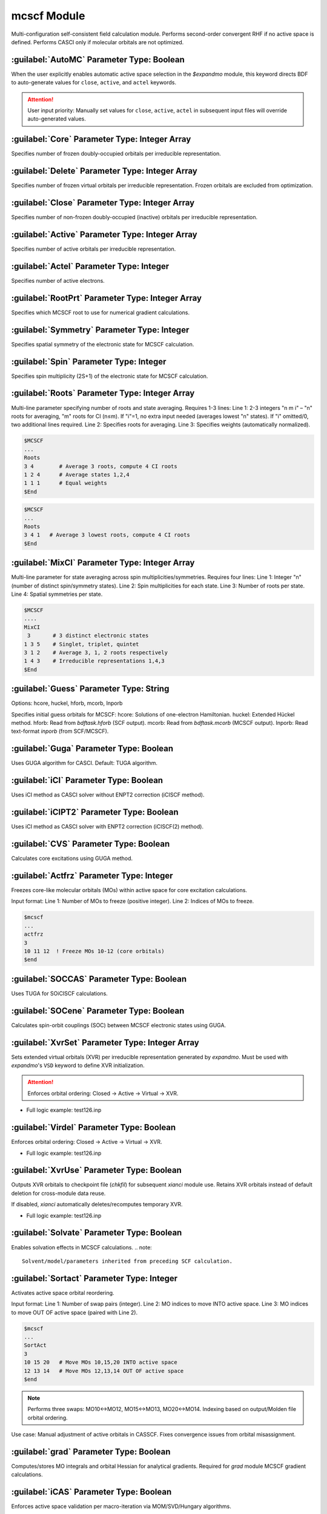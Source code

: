 mcscf Module
================================================
Multi-configuration self-consistent field calculation module. Performs second-order convergent RHF if no active space is defined. Performs CASCI only if molecular orbitals are not optimized.

:guilabel:`AutoMC` Parameter Type: Boolean
------------------------------------------------
When the user explicitly enables automatic active space selection in the `$expandmo` module, this keyword directs BDF to auto-generate values for ``close``, ``active``, and ``actel`` keywords.

.. attention::
  User input priority: Manually set values for ``close``, ``active``, ``actel`` in subsequent input files will override auto-generated values.

:guilabel:`Core` Parameter Type: Integer Array
------------------------------------------------
Specifies number of frozen doubly-occupied orbitals per irreducible representation.

:guilabel:`Delete` Parameter Type: Integer Array
---------------------------------------------------
Specifies number of frozen virtual orbitals per irreducible representation. Frozen orbitals are excluded from optimization.

:guilabel:`Close` Parameter Type: Integer Array
------------------------------------------------
Specifies number of non-frozen doubly-occupied (inactive) orbitals per irreducible representation.

:guilabel:`Active` Parameter Type: Integer Array
------------------------------------------------
Specifies number of active orbitals per irreducible representation.

:guilabel:`Actel` Parameter Type: Integer
---------------------------------------------------
Specifies number of active electrons.

:guilabel:`RootPrt` Parameter Type: Integer Array
------------------------------------------------
Specifies which MCSCF root to use for numerical gradient calculations.

:guilabel:`Symmetry` Parameter Type: Integer
------------------------------------------------
Specifies spatial symmetry of the electronic state for MCSCF calculation.

:guilabel:`Spin` Parameter Type: Integer
---------------------------------------------------
Specifies spin multiplicity (2S+1) of the electronic state for MCSCF calculation.

:guilabel:`Roots` Parameter Type: Integer Array
------------------------------------------------
Multi-line parameter specifying number of roots and state averaging. Requires 1-3 lines:
Line 1: 2-3 integers "n m i" – "n" roots for averaging, "m" roots for CI (n≤m). If "i"=1, no extra input needed (averages lowest "n" states). If "i" omitted/0, two additional lines required.
Line 2: Specifies roots for averaging.
Line 3: Specifies weights (automatically normalized).

.. code-block:: python

     $MCSCF
     ...
     Roots
     3 4        # Average 3 roots, compute 4 CI roots
     1 2 4      # Average states 1,2,4
     1 1 1      # Equal weights
     $End

.. code-block:: python

     $MCSCF
     ...
     Roots
     3 4 1   # Average 3 lowest roots, compute 4 CI roots
     $End

:guilabel:`MixCI` Parameter Type: Integer Array
---------------------------------------------------
Multi-line parameter for state averaging across spin multiplicities/symmetries. Requires four lines:
Line 1: Integer "n" (number of distinct spin/symmetry states).
Line 2: Spin multiplicities for each state.
Line 3: Number of roots per state.
Line 4: Spatial symmetries per state.

.. code-block:: python

     $MCSCF
     ....
     MixCI  
      3       # 3 distinct electronic states
     1 3 5    # Singlet, triplet, quintet
     3 1 2    # Average 3, 1, 2 roots respectively
     1 4 3    # Irreducible representations 1,4,3
     $End

:guilabel:`Guess` Parameter Type: String
---------------------------------------------------
Options: hcore, huckel, hforb, mcorb, Inporb

Specifies initial guess orbitals for MCSCF:
hcore: Solutions of one-electron Hamiltonian.
huckel: Extended Hückel method.
hforb: Read from `bdftask.hforb` (SCF output).
mcorb: Read from `bdftask.mcorb` (MCSCF output).
Inporb: Read text-format `inporb` (from SCF/MCSCF).

:guilabel:`Guga` Parameter Type: Boolean
------------------------------------------------
Uses GUGA algorithm for CASCI. Default: TUGA algorithm.

:guilabel:`iCI` Parameter Type: Boolean
------------------------------------------------
Uses iCI method as CASCI solver without ENPT2 correction (iCISCF method).

:guilabel:`iCIPT2` Parameter Type: Boolean
------------------------------------------------
Uses iCI method as CASCI solver with ENPT2 correction (iCISCF(2) method).

:guilabel:`CVS` Parameter Type: Boolean
------------------------------------------------
Calculates core excitations using GUGA method.

:guilabel:`Actfrz` Parameter Type: Integer
---------------------------------------------------
Freezes core-like molecular orbitals (MOs) within active space for core excitation calculations.

Input format: 
Line 1: Number of MOs to freeze (positive integer).
Line 2: Indices of MOs to freeze.

.. code-block:: bdf

 $mcscf
 ...
 actfrz
 3
 10 11 12  ! Freeze MOs 10-12 (core orbitals)
 $end

:guilabel:`SOCCAS` Parameter Type: Boolean
------------------------------------------------
Uses TUGA for SOiCISCF calculations.

:guilabel:`SOCene` Parameter Type: Boolean
------------------------------------------------
Calculates spin-orbit couplings (SOC) between MCSCF electronic states using GUGA.

:guilabel:`XvrSet` Parameter Type: Integer Array
------------------------------------------------
Sets extended virtual orbitals (XVR) per irreducible representation generated by `expandmo`.
Must be used with `expandmo`'s ``VSD`` keyword to define XVR initialization.

.. attention::
  Enforces orbital ordering: Closed → Active → Virtual → XVR.

* Full logic example: test126.inp

:guilabel:`Virdel` Parameter Type: Boolean
------------------------------------------------
Enforces orbital ordering: Closed → Active → Virtual → XVR.

* Full logic example: test126.inp

:guilabel:`XvrUse` Parameter Type: Boolean
------------------------------------------------
Outputs XVR orbitals to checkpoint file (`chkfil`) for subsequent `xianci` module use.
Retains XVR orbitals instead of default deletion for cross-module data reuse.

.. note::
If disabled, `xianci` automatically deletes/recomputes temporary XVR.

* Full logic example: test126.inp

:guilabel:`Solvate` Parameter Type: Boolean
------------------------------------------------
Enables solvation effects in MCSCF calculations.
.. note:: 
   Solvent/model/parameters inherited from preceding SCF calculation.

:guilabel:`Sortact` Parameter Type: Integer
------------------------------------------------
Activates active space orbital reordering.

Input format:
Line 1: Number of swap pairs (integer).
Line 2: MO indices to move INTO active space.
Line 3: MO indices to move OUT OF active space (paired with Line 2).

.. code-block:: bdf

 $mcscf
 ...
 SortAct  
 3  
 10 15 20   # Move MOs 10,15,20 INTO active space  
 12 13 14   # Move MOs 12,13,14 OUT OF active space 
 $end

.. note:: 

 Performs three swaps: MO10↔MO12, MO15↔MO13, MO20↔MO14.
 Indexing based on output/Molden file orbital ordering.

Use case:
Manual adjustment of active orbitals in CASSCF. Fixes convergence issues from orbital misassignment.

:guilabel:`grad` Parameter Type: Boolean
------------------------------------------------
Computes/stores MO integrals and orbital Hessian for analytical gradients.
Required for `grad` module MCSCF gradient calculations.

:guilabel:`iCAS` Parameter Type: Boolean
------------------------------------------------
Enforces active space validation per macro-iteration via MOM/SVD/Hungary algorithms.

* Function: Validates closed/active/virtual partitioning and enforces CAS space.
* Default: MOM method. Use ``Hungary`` or ``SVD`` for alternatives.

:guilabel:`SVD` Parameter Type: Boolean
------------------------------------------------
Uses SVD algorithm for orbital space validation.

:guilabel:`Hungary` Parameter Type: Boolean
------------------------------------------------
Uses Hungary algorithm for orbital space validation.

:guilabel:`Actadd` Parameter Type: Boolean
------------------------------------------------
Function: Automatically expands active space when combined with iCAS/SVD validation.

Trigger conditions:
1. With iCAS: Adds near-degenerate orbitals based on occupation fluctuations.
2. With SVD: Dynamically extends space via matrix rank analysis.

:guilabel:`Statemo` Parameter Type: Integer
------------------------------------------------
Specifies state-specific MO output.

* Function: Sets state index for state-specific orbitals.
* Default: 0 (outputs state-averaged orbitals).

:guilabel:`Qcmo` Parameter Type: Boolean
------------------------------------------------
Generates quasi-canonical active MOs. Default: Natural orbitals.

:guilabel:`Direct` Parameter Type: Boolean
------------------------------------------------
Performs direct CI per MCSCF iteration.

:guilabel:`Molden` Parameter Type: Boolean
---------------------------------------------------
Outputs optimized MOs to `$BDFTASK.mcscf.molden`.

:guilabel:`Iprtmo` Parameter Type: Integer
------------------------------------------------
Sets MO print level (same as SF module).

:guilabel:`CASCI` Parameter Type: Boolean
------------------------------------------------
Performs CI only (no orbital optimization).

:guilabel:`cionly` Parameter Type: Boolean
------------------------------------------------
Performs CI only (no orbital optimization). Alias for ``CASCI``.

:guilabel:`orbonly` Parameter Type: Boolean
------------------------------------------------
Optimizes orbitals only (no CI).

:guilabel:`CIread` Parameter Type: Boolean
---------------------------------------------------
Reads CI wavefunction as initial guess for CI calculation.

**Localized MCSCF Parameters**

:guilabel:`Localmc` 
------------------------------------------------
Localizes MCSCF-optimized molecular orbitals.

:guilabel:`Nolmocls` Parameter Type: Boolean
------------------------------------------------
Disables localization of closed orbitals.

:guilabel:`Nolmoact` Parameter Type: Boolean
------------------------------------------------
Disables localization of active orbitals.

:guilabel:`Nolmovir` Parameter Type: Boolean
------------------------------------------------
Disables localization of virtual orbitals.

:guilabel:`Nature` 
------------------------------------------------
Generates natural active orbitals (default).

:guilabel:`Mom` 
------------------------------------------------
Uses MOM algorithm for orbital space validation (default).

**MCSCF Orbital Optimization Algorithms**

:guilabel:`Quasi` Parameter Type: Boolean
------------------------------------------------
Uses quasi-Newton MCSCF.

:guilabel:`Superci` Parameter Type: Boolean
------------------------------------------------
Uses Super-CI-PT for orbital Hessian diagonals (alternative to ``Quasi``).
Requires fewer integrals (pw|uv) vs. (pq|uv) in ``Quasi``. Recommended for systems with >1500 AOs.

.. attention::
  Higher approximation risk. May cause convergence failure – revise active space if unstable.

:guilabel:`QNDIIS` Parameter Type: Floating-point
------------------------------------------------
Sets threshold for QN/DIIS acceleration in Super-CI-PT orbital gradient optimization.
* Default: 1.D-3

:guilabel:`DIIS` Parameter Type: Boolean
------------------------------------------------
Uses DIIS acceleration for Super-CI-PT (default: QN).

:guilabel:`Werner` Parameter Type: Boolean
------------------------------------------------
Uses Werner's quadratically convergent MCSCF (default).
Requires [pq|(i+u)(j+v)] integrals. Use ``Quasi``/``Superci`` for large systems.

:guilabel:`Mixopt` Parameter Type: Boolean
------------------------------------------------
Hybrid Werner + Quasi algorithms for difficult convergence cases.

**Iteration & Convergence Control**

:guilabel:`Macit` Parameter Type: Integer
------------------------------------------------
Maximum macro-iterations.

:guilabel:`Micit` Parameter Type: Integer
------------------------------------------------
Maximum micro-iterations.

:guilabel:`Ciiter` Parameter Type: Integer
------------------------------------------------
Maximum CI iterations.

:guilabel:`Conv` Parameter Type: Floating-point
------------------------------------------------
Default: 1.D-8 (energy), 1.d-4 (orbital gradient)

:guilabel:`Cmin` Parameter Type: Floating-point
------------------------------------------------
UGA-CI/iCI truncation threshold.
* Default: 1.0d-4
* Function: Discards CSFs with |coefficient| < threshold. Lower = higher accuracy/cost.
* Priority: User-defined values override defaults.

:guilabel:`Actmin` Parameter Type: Floating-point
------------------------------------------------
Jacobi rotation threshold for iCI active MO optimization.
* Default: 1.0d-6

:guilabel:`Actopt` Parameter Type: Boolean
------------------------------------------------
Active space optimization method:
* 0: Disabled (default).
* 1: Enabled (Werner/quasi-Newton).
* 2: Enabled (Jacobi rotation). Higher stability but costly for large active spaces.

:guilabel:`Prtcri` Parameter Type: Floating-point
------------------------------------------------
CSF print threshold.
* Default: 0.05

:guilabel:`SOCcri` Parameter Type: Floating-point
------------------------------------------------
SOC print threshold for ``SOCene``.

:guilabel:`Prtiter` Parameter Type: Boolean
------------------------------------------------
Outputs per-iteration MOs to `$BDFTASK.mciter.molden`.

:guilabel:`Maxstep` Parameter Type: Floating-point
------------------------------------------------
Default: 0.1 (maximum orbital rotation step size).

:guilabel:`Ucutoff` Parameter Type: Floating-point
------------------------------------------------
Default: 1.D-8 (integral transformation threshold for internal space optimization).

**GUGA-CI Control Parameters**

:guilabel:`Ncisave` Parameter Type: Integer
------------------------------------------------
Default: 20000 (max CI matrix dimension).

:guilabel:`Node` Parameter Type: Integer
------------------------------------------------
Default: 30000 (max DRT nodes).

:guilabel:`Wei` Parameter Type: Integer
------------------------------------------------
Max arc weights.

:guilabel:`Ploop` Parameter Type: Integer
------------------------------------------------
Max partial loops for GUGA loop search.

:guilabel:`Nref` Parameter Type: Integer
------------------------------------------------
Default: 10000 (reference states).

:guilabel:`Nvff` Parameter Type: Integer
------------------------------------------------
Default: 10000000 (max two-electron integrals in active space).

**Test Cases**

:guilabel:`test004.inp`
------------------------------------------------

:guilabel:`test015.inp`
------------------------------------------------

:guilabel:`test016.inp`
------------------------------------------------

:guilabel:`test019.inp`
------------------------------------------------

:guilabel:`test020.inp`
------------------------------------------------

:guilabel:`test021.inp`
------------------------------------------------

:guilabel:`test061.inp`
------------------------------------------------

:guilabel:`test069.inp`
------------------------------------------------

:guilabel:`test070.inp`
------------------------------------------------

:guilabel:`test071.inp`
------------------------------------------------

:guilabel:`test080.inp`
------------------------------------------------

:guilabel:`test086.inp`
------------------------------------------------

:guilabel:`test095.inp`
------------------------------------------------

:guilabel:`test100.inp`
------------------------------------------------

:guilabel:`test105.inp`
------------------------------------------------

:guilabel:`test114.inp`
------------------------------------------------

:guilabel:`test126.inp`
------------------------------------------------

:guilabel:`test131.inp`
------------------------------------------------

:guilabel:`test139.inp`
------------------------------------------------

:guilabel:`test148.inp`
------------------------------------------------

:guilabel:`test150.inp`
------------------------------------------------